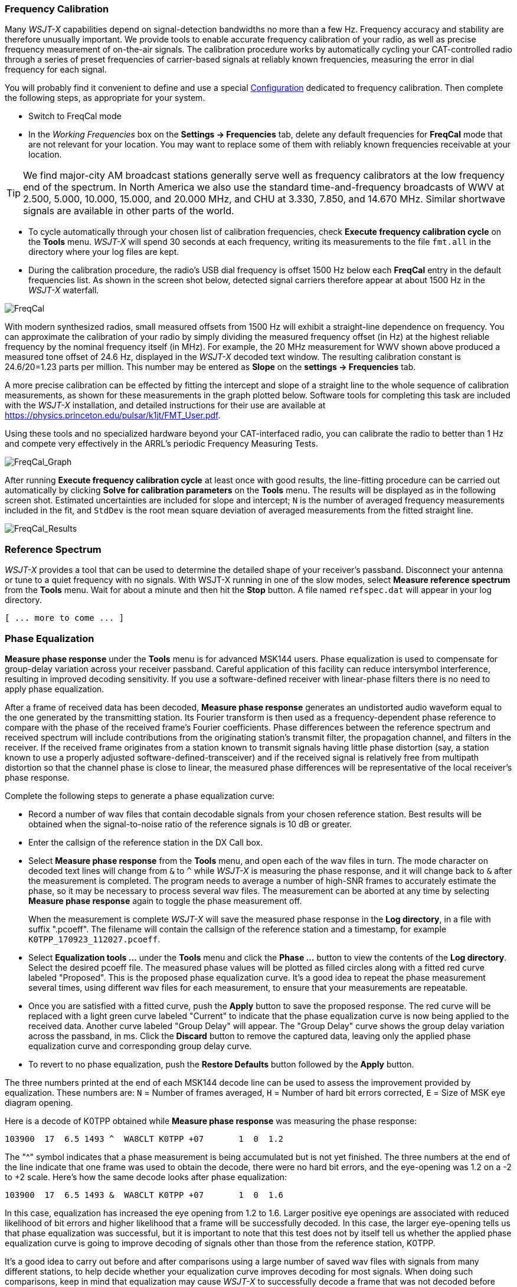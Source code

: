 === Frequency Calibration

Many _WSJT-X_ capabilities depend on signal-detection bandwidths no
more than a few Hz.  Frequency accuracy and stability are therefore
unusually important.  We provide tools to enable accurate frequency
calibration of your radio, as well as precise frequency measurement of
on-the-air signals.  The calibration procedure works by automatically
cycling your CAT-controlled radio through a series of preset
frequencies of carrier-based signals at reliably known frequencies,
measuring the error in dial frequency for each signal.

You will probably find it convenient to define and use a special
<<CONFIG-MENU,Configuration>> dedicated to frequency calibration.
Then complete the following steps, as appropriate for your system.

- Switch to FreqCal mode

- In the _Working Frequencies_ box on the *Settings -> Frequencies*
tab, delete any default frequencies for *FreqCal* mode that are not
relevant for your location.  You may want to replace some of them with
reliably known frequencies receivable at your location.

TIP: We find major-city AM broadcast stations generally serve well as
frequency calibrators at the low frequency end of the spectrum.  In
North America we also use the standard time-and-frequency broadcasts
of WWV at 2.500, 5.000, 10.000, 15.000, and 20.000 MHz, and CHU at
3.330, 7.850, and 14.670 MHz.  Similar shortwave signals are available
in other parts of the world.

- To cycle automatically through your chosen list of calibration
frequencies, check *Execute frequency calibration cycle* on the
*Tools* menu.  _WSJT-X_ will spend 30 seconds at each frequency,
writing its measurements to the file `fmt.all` in the directory
where your log files are kept.

- During the calibration procedure, the radio's USB dial frequency is
offset 1500 Hz below each *FreqCal* entry in the default frequencies
list.  As shown in the screen shot below, detected signal carriers
therefore appear at about 1500 Hz in the _WSJT-X_ waterfall.

image::FreqCal.png[align="left",alt="FreqCal"]

With modern synthesized radios, small measured offsets from 1500 Hz
will exhibit a straight-line dependence on frequency.  You can
approximate the calibration of your radio by simply dividing the
measured frequency offset (in Hz) at the highest reliable frequency by
the nominal frequency itself (in MHz).  For example, the 20 MHz
measurement for WWV shown above produced a measured tone offset of
24.6 Hz, displayed in the _WSJT-X_ decoded text window.  The resulting
calibration constant is 24.6/20=1.23 parts per million.  This number
may be entered as *Slope* on the *settings -> Frequencies* tab.

A more precise calibration can be effected by fitting the intercept
and slope of a straight line to the whole sequence of calibration
measurements, as shown for these measurements in the graph plotted
below.  Software tools for completing this task are included with the
_WSJT-X_ installation, and detailed instructions for their use are
available at https://physics.princeton.edu/pulsar/k1jt/FMT_User.pdf.

Using these tools and no specialized hardware beyond your
CAT-interfaced radio, you can calibrate the radio to better than 1 Hz
and compete very effectively in the ARRL's periodic Frequency
Measuring Tests.

image::FreqCal_Graph.png[align="left",alt="FreqCal_Graph"]

After running *Execute frequency calibration cycle* at least once with
good results, the line-fitting procedure can be carried out
automatically by clicking *Solve for calibration parameters* on the
*Tools* menu.  The results will be displayed as in the following
screen shot.  Estimated uncertainties are included for slope and
intercept; `N` is the number of averaged frequency measurements included
in the fit, and `StdDev` is the root mean square deviation of
averaged measurements from the fitted straight line.  

image::FreqCal_Results.png[align="center",alt="FreqCal_Results"]

=== Reference Spectrum

_WSJT-X_ provides a tool that can be used to determine the detailed
shape of your receiver's passband.  Disconnect your antenna or tune to
a quiet frequency with no signals.  With WSJT-X running in one of the
slow modes, select *Measure reference spectrum* from the *Tools* menu.
Wait for about a minute and then hit the *Stop* button.  A file named
`refspec.dat` will appear in your log directory.  

 [ ... more to come ... ]

=== Phase Equalization

*Measure phase response* under the *Tools* menu is for advanced MSK144
users. Phase equalization is used to compensate for group-delay
variation across your receiver passband. Careful application of this
facility can reduce intersymbol interference, resulting in improved
decoding sensitivity.  If you use a software-defined receiver with
linear-phase filters there is no need to apply phase equalization.

After a frame of received data has been decoded, *Measure phase
response* generates an undistorted audio waveform equal to the one
generated by the transmitting station.  Its Fourier transform is then
used as a frequency-dependent phase reference to compare with the
phase of the received frame's Fourier coefficients.  Phase differences
between the reference spectrum and received spectrum will include
contributions from the originating station's transmit filter, the
propagation channel, and filters in the receiver. If the received
frame originates from a station known to transmit signals having
little phase distortion (say, a station known to use a properly
adjusted software-defined-transceiver) and if the received signal is
relatively free from multipath distortion so that the channel phase is
close to linear, the measured phase differences will be representative
of the local receiver's phase response.

Complete the following steps to generate a phase equalization curve:

- Record a number of wav files that contain decodable signals from
your chosen reference station. Best results will be obtained when the
signal-to-noise ratio of the reference signals is 10 dB or greater.

- Enter the callsign of the reference station in the DX Call box.

- Select *Measure phase response* from the *Tools* menu, and open each
of the wav files in turn. The mode character on decoded text lines
will change from `&` to `^` while _WSJT-X_ is measuring the phase
response, and it will change back to `&`  after the measurement is
completed. The program needs to average a number of high-SNR frames to
accurately estimate the phase, so it may be necessary to process
several wav files. The measurement can be aborted at any time by
selecting *Measure phase response* again to toggle the phase
measurement off.

+

When the measurement is complete _WSJT-X_ will save the measured
phase response in the *Log directory*, in a file with suffix
".pcoeff". The filename will contain the callsign of the reference
station and a timestamp, for example `K0TPP_170923_112027.pcoeff`.

- Select *Equalization tools ...* under the *Tools* menu and click the
*Phase ...* button to view the contents of the *Log directory*. Select
the desired pcoeff file. The measured phase values will be plotted as
filled circles along with a fitted red curve labeled "Proposed". This is
the proposed phase equalization curve. It's a good idea to repeat the
phase measurement several times, using different wav files for each
measurement, to ensure that your measurements are repeatable.

- Once you are satisfied with a fitted curve, push the *Apply* button
to save the proposed response. The red curve will be replaced with a
light green curve labeled "Current" to indicate that the phase
equalization curve is now being applied to the received data. Another
curve labeled "Group Delay" will appear. The "Group Delay" curve shows
the group delay variation across the passband, in ms. Click the
*Discard*  button to remove the captured data, leaving only the applied
phase equalization curve and corresponding group delay curve.

- To revert to no phase equalization, push the *Restore Defaults*
button followed by the *Apply* button.

The three numbers printed at the end of each MSK144 decode line can be
used to assess the improvement provided by equalization. These numbers
are: `N` = Number of frames averaged, `H` = Number of hard bit errors
corrected, `E` = Size of MSK eye diagram opening.

Here is a decode of K0TPP obtained while *Measure phase response* was measuring
the phase response:

  103900  17  6.5 1493 ^  WA8CLT K0TPP +07       1  0  1.2

The "^" symbol indicates that a phase measurement is being accumulated
but is not yet finished. The three numbers at the end of the line
indicate that one frame was used to obtain the decode, there were no
hard bit errors, and the eye-opening was 1.2 on a -2 to +2
scale.  Here's how the same decode looks after phase equalization:

  103900  17  6.5 1493 &  WA8CLT K0TPP +07       1  0  1.6

In this case, equalization has increased the eye opening from 1.2 to
1.6.  Larger positive eye openings are associated with reduced
likelihood of bit errors and higher likelihood that a frame will be
successfully decoded.  In this case, the larger eye-opening tells us
that phase equalization was successful, but it is important to note
that this test does not by itself tell us whether the applied phase
equalization curve is going to improve decoding of signals other than
those from the reference station, K0TPP.

It's a good idea to carry out before and after comparisons using a
large number of saved wav files with signals from many different
stations, to help decide whether your equalization curve improves
decoding for most signals. When doing such comparisons, keep in mind
that equalization may cause _WSJT-X_ to successfully decode a frame
that was not decoded before equalization was applied.  For this
reason, be sure that the time "T" of the two decodes are the same
before comparing their end-of-line quality numbers.

When comparing before and after decodes having the same "T", keep in
mind that a smaller first number means that decoding has improved,
even if the second and third numbers appear to be "worse". For
example, suppose that the end-of-line quality numbers before
equalization are `2 0 0.2` and after equalization `1 5 -0.5`. These
numbers show improved decoding because the decode was obtained using
only a single frame after equalization whereas a 2-frame average was
needed before equalization.  This implies that shorter and/or weaker
pings could be decodable.

NOTE: Further details on phase equalization and examples of fitted
phase curves and eye diagrams can be found in the article on MSK144 by
K9AN and K1JT published in {msk144}.
